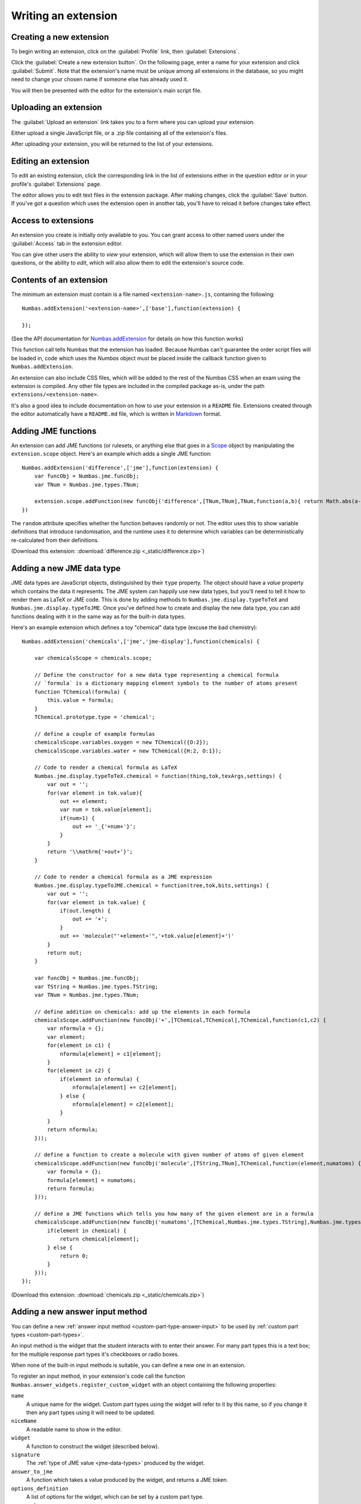 .. _writing-extensions:

Writing an extension
====================

Creating a new extension
------------------------

To begin writing an extension, click on the :guilabel:`Profile` link, then :guilabel:`Extensions`.

Click the :guilabel:`Create a new extension button`.
On the following page, enter a name for your extension and click :guilabel:`Submit`.
Note that the extension's name must be unique among all extensions in the database, so you might need to change your chosen name if someone else has already used it.

You will then be presented with the editor for the extension's main script file.

Uploading an extension
----------------------

The :guilabel:`Upload an extension` link takes you to a form where you can upload your extension.

Either upload a single JavaScript file, or a .zip file containing all of the extension's files.

After uploading your extension, you will be returned to the list of your extensions.

.. glossary::
    Name:
        A human-readable name for the extension.
        This should concisely describe what it does, or what feature it provides.

    Short name:
        A unique identifier for the extension.

        .. warning::
            An extension's short name must be **unique**, and match the short name used when uploading it to the editor.
            This means that if you reuse an extension and use a different name when uploading it to the editor, you must rename its JavaScript file and change the name given to ``Numbas.addExtension``.

    Documentation URL:
        The URL of a page describing how to use the extension.
        If this isn't used, then any ``README`` file in the extension package will be used.

Editing an extension
--------------------

To edit an existing extension, click the corresponding link in the list of extensions either in the question editor or in your profile's :guilabel:`Extensions` page.

The editor allows you to edit text files in the extension package.
After making changes, click the :guilabel:`Save` button.
If you've got a question which uses the extension open in another tab, you'll have to reload it before changes take effect.

Access to extensions
--------------------

An extension you create is initially only available to you.
You can grant access to other named users under the :guilabel:`Access` tab in the extension editor.

You can give other users the ability to *view* your extension, which will allow them to use the extension in their own questions, or the ability to *edit*, which will also allow them to edit the extension's source code.

Contents of an extension
------------------------

The minimum an extension must contain is a file named ``<extension-name>.js``, containing the following::

    Numbas.addExtension('<extension-name>',['base'],function(extension) {

    });

(See the API documentation for `Numbas.addExtension <http://numbas.github.io/Numbas/Numbas.html#addExtension>`_ for details on how this function works)

This function call tells Numbas that the extension has loaded.
Because Numbas can't guarantee the order script files will be loaded in, code which uses the `Numbas` object must be placed inside the callback function given to ``Numbas.addExtension``.

An extension can also include CSS files, which will be added to the rest of the Numbas CSS when an exam using the extension is compiled.
Any other file types are included in the compiled package as-is, under the path ``extensions/<extension-name>``. 

It's also a good idea to include documentation on how to use your extension in a ``README`` file.
Extensions created through the editor automatically have a ``README.md`` file, which is written in `Markdown <https://www.markdownguide.org/>`_ format.

Adding JME functions
--------------------

An extension can add JME functions (or rulesets, or anything else that goes in a `Scope <http://numbas.github.io/Numbas/Numbas.jme.Scope.html>`_ object by manipulating the ``extension.scope`` object.
Here's an example which adds a single JME function::

    Numbas.addExtension('difference',['jme'],function(extension) {
        var funcObj = Numbas.jme.funcObj;
        var TNum = Numbas.jme.types.TNum;

        extension.scope.addFunction(new funcObj('difference',[TNum,TNum],TNum,function(a,b){ return Math.abs(a-b); }, {unwrapValues:true, random: false}));
    })

The ``random`` attribute specifies whether the function behaves randomly or not.
The editor uses this to show variable definitions that introduce randomisation, and the runtime uses it to determine which variables can be deterministically re-calculated from their definitions.

(Download this extension: :download:`difference.zip <_static/difference.zip>`)

Adding a new JME data type
--------------------------

JME data types are JavaScript objects, distinguished by their ``type`` property.
The object should have a `value` property which contains the data it represents.
The JME system can happily use new data types, but you'll need to tell it how to render them as LaTeX or JME code.
This is done by adding methods to ``Numbas.jme.display.typeToTeX`` and ``Numbas.jme.display.typeToJME``.
Once you've defined how to create and display the new data type, you can add functions dealing with it in the same way as for the built-in data types.

Here's an example extension which defines a toy "chemical" data type (excuse the bad chemistry)::

    Numbas.addExtension('chemicals',['jme','jme-display'],function(chemicals) {

        var chemicalsScope = chemicals.scope;

        // Define the constructor for a new data type representing a chemical formula
        // `formula` is a dictionary mapping element symbols to the number of atoms present
        function TChemical(formula) {
            this.value = formula;
        }
        TChemical.prototype.type = 'chemical';

        // define a couple of example formulas
        chemicalsScope.variables.oxygen = new TChemical({O:2});
        chemicalsScope.variables.water = new TChemical({H:2, O:1});

        // Code to render a chemical formula as LaTeX
        Numbas.jme.display.typeToTeX.chemical = function(thing,tok,texArgs,settings) {
            var out = '';
            for(var element in tok.value){
                out += element;
                var num = tok.value[element];
                if(num>1) {
                    out += '_{'+num+'}';
                }
            }
            return '\\mathrm{'+out+'}';
        }

        // Code to render a chemical formula as a JME expression
        Numbas.jme.display.typeToJME.chemical = function(tree,tok,bits,settings) {
            var out = '';
            for(var element in tok.value) {
                if(out.length) {
                    out += '+';
                }
                out += 'molecule("'+element+'",'+tok.value[element]+')'
            }
            return out;
        }

        var funcObj = Numbas.jme.funcObj;
        var TString = Numbas.jme.types.TString;
        var TNum = Numbas.jme.types.TNum;

        // define addition on chemicals: add up the elements in each formula
        chemicalsScope.addFunction(new funcObj('+',[TChemical,TChemical],TChemical,function(c1,c2) {
            var nformula = {};
            var element;
            for(element in c1) {
                nformula[element] = c1[element];
            }
            for(element in c2) {
                if(element in nformula) {
                    nformula[element] += c2[element];
                } else {
                    nformula[element] = c2[element];
                }
            }
            return nformula;
        }));

        // define a function to create a molecule with given number of atoms of given element
        chemicalsScope.addFunction(new funcObj('molecule',[TString,TNum],TChemical,function(element,numatoms) {
            var formula = {};
            formula[element] = numatoms;
            return formula;
        }));

        // define a JME functions which tells you how many of the given element are in a formula
        chemicalsScope.addFunction(new funcObj('numatoms',[TChemical,Numbas.jme.types.TString],Numbas.jme.types.TNum,function(chemical,element) {
            if(element in chemical) {
                return chemical[element];
            } else {
                return 0;
            }
        }));
    });

(Download this extension: :download:`chemicals.zip <_static/chemicals.zip>`)

Adding a new answer input method
--------------------------------

You can define a new :ref:`answer input method <custom-part-type-answer-input>` to be used by :ref:`custom part types <custom-part-types>`.

An input method is the widget that the student interacts with to enter their answer.
For many part types this is a text box; for the multiple response part types it's checkboxes or radio boxes.

When none of the built-in input methods is suitable, you can define a new one in an extension.

To register an input method, in your extension's code call the function ``Numbas.answer_widgets.register_custom_widget`` with an object containing the following properties:

``name``
  A unique name for the widget. 
  Custom part types using the widget will refer to it by this name, so if you change it then any part types using it will need to be updated.
``niceName``
  A readable name to show in the editor.
``widget`` 
  A function to construct the widget (described below).
``signature``
  The :ref:`type of JME value <jme-data-types>` produced by the widget.
``answer_to_jme``
  A function which takes a value produced by the widget, and returns a JME token.
``options_definition``
  A list of options for the widget, which can be set by a custom part type.
``scorm_storage``
  Functions to save and load answers entered into this widget.

The function to construct the widget takes the following arguments:

``element``
  The HTML element that the widget should be attached to.
``part``
  The question part object that the widget belongs to.
``title``
  A string to use as the ``title`` attribute for the widget, if possible.
  This title is read out by assistive technology to describe the purpose of the widget, so it's important to use it.
``events``
  A dictionary of callback functions to call in response to events on the widget.
  The default theme uses the ``blur`` and ``focus`` events to control whether warning messages are displayed.
``answer_changed``
  A function to call when the answer entered into the widget changes. 
  It should be called with an object containing properties ``valid`` and ``value``: ``valid`` is a boolean representing whether the value can be marked, and ``value`` is the answer itself.
``options``
  A dictionary of options for the widget, corresponding to the options defined when the widget was registered.

Defining options
################

A widget can have as many options as you like.

One option is always defined: ``hint``, a string giving a hint to the student on how to enter the answer.

The ``options_definition`` list contains objects with the following properties:

``name``
  A name for the option, which will be used in the ``options`` parameter sent to the widget code.
``label``
  A readable name for the option, to show in the editor.
``input_type``
  The type of the option.
  This determines how the option is displayed in the editor, and the type of value it produces.
``default_value``
  The default value for the option.
``hint``
  Some text to help part type authors, describing how the option is used and kind of values it should take.
  This is optional - if the label gives enough information, you can omit the hint.
``data``
  Some input types need extra information, contained in this object.

The following types of option are available:

``string``
  A short text string.
``percent``
  A number between 0 and 100.
``mathematical_expression``
  Some JME code. 
``checkbox``
  A :data:`boolean` value, set in the editor by a checkbox.
``dropdown``
  Choose one from a list of string options.
  The ``data`` object must contain a property ``choices``, a list of objects of the form ``{value, label}``.
``code``
  A long text string.
  In the editor, this is presented in a code editor.
``html``
  A string of HTML.
  In the editor, this is presented in a rich-text editor.
``choose_several``
  A list of options, each of which can be selected or not.
  The ``data`` object must contain a property ``choices``, a list of objects of the form ``{value, label}``.
  This type of option produces a list of the selected ``value`` strings.
``list_of_strings``
  A list of short text strings.
``choice_maker``
  A list of short text strings, presented in the editor as an editable list of choices.
``number_notation_styles``
  A list of number notation styles.
  In the editor, this is displayed as a list of checkboxes associated with each number notation style.

Example
#######

.. figure:: images/range-widget.png
   :alt: A question part with prompt "Pick a number between 0 and 100" above a range widget positioned at 5.
   
   A part using the input method defined in this example.

.. figure:: images/range-widget-editor.png
   :alt: Options for the widget in the custom part type editor. There are fields for expected answer, input hint, minimum value, maximum value, and increment size.

   Configuring the input method in the custom part type editor.

Here's an example which defines an input method where the student has to pick a number from a range:

.. code-block:: javascript

    function RangeWidget(element, part, title, events, answer_changed, options) {
        var w = this;
        this.part = part;
        var container = document.createElement('div');
        element.appendChild(container);
        var input = this.input = document.createElement('input');
        container.appendChild(input);
        var display = this.display = document.createElement('span');
        container.appendChild(display);
        this.answer_changed = answer_changed;
        input.setAttribute('type','range');
        input.setAttribute('title',title);
        input.setAttribute('min',options.min);
        input.setAttribute('max',options.max);
        input.setAttribute('step',options.step);
        for(var x in events) {
            input.addEventListener(x,events[x]);
        }
        input.addEventListener('input',function(e) {
            w.update_display();
            answer_changed({valid: true, value: input.value});
        });
        this.update_display();
    }
    RangeWidget.prototype = {
        setAnswerJSON: function(answerJSON) {
            this.input.value = answerJSON.value;
            this.update_display();
        },
        disable: function() {
            this.input.setAttribute('disabled',true);
        },
        enable: function() {
            this.input.removeAttribute('disabled');
        },
        update_display: function() {
            this.display.textContent = this.input.value;
        }
    }
    
    Numbas.answer_widgets.register_custom_widget({
        name: 'range',
        niceName: 'Number range',
        widget: RangeWidget,
        signature: 'number',
        answer_to_jme: function(answer) {
            return new Numbas.jme.types.TNum(answer);
        },
        options_definition: [
            {
                name: 'min',
                label: 'Minimum value',
                input_type: 'string',
                default_value: '0'
            },
            {
                name: 'max',
                label: 'Maximum value',
                input_type: 'string',
                default_value: '100'
            },
            {
                name: 'step',
                label: 'Increment size',
                input_type: 'string',
                default_value: '1'
            }
        ],
        scorm_storage: {
            interaction_type: function(part) { return 'fill-in'; },
            correct_answer: function(part) { return part.input_options().correctAnswer; },
            student_answer: function(part) { return part.studentAnswer; },
            load: function(part, data) { return data.answer; }
        }
    });
